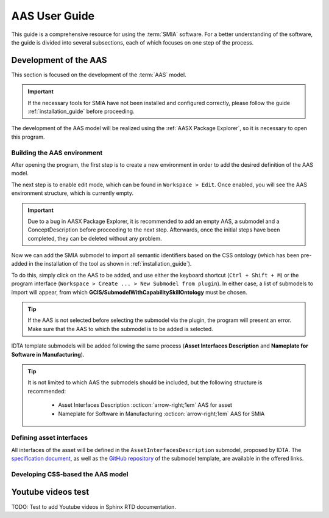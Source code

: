 AAS User Guide
==============

This guide is a comprehensive resource for using the :term:`SMIA` software. For a better understanding of the software, the guide is divided into several subsections, each of which focuses on one step of the process.

Development of the AAS
----------------------

This section is focused on the development of the :term:`AAS` model.

.. important::

   If the necessary tools for SMIA have not been installed and configured correctly, please follow the guide :ref:`installation_guide` before proceeding.


The development of the AAS model will be realized using the :ref:`AASX Package Explorer`, so it is necessary to open this program.

Building the AAS environment
~~~~~~~~~~~~~~~~~~~~~~~~~~~~

After opening the program, the first step is to create a new environment in order to add the desired definition of the AAS model.

.. image:: _static/images/AASX_PE_step1.png
  :align: center
  :width: 400
  :alt: AASX Package Explorer step1

The next step is to enable edit mode, which can be found in ``Workspace > Edit``. Once enabled, you will see the AAS environment structure, which is currently empty.

.. important::

    Due to a bug in AASX Package Explorer, it is recommended to add an empty AAS, a submodel and a ConceptDescription before proceeding to the next step. Afterwards, once the initial steps have been completed, they can be deleted without any problem.

.. image:: _static/images/AASX_PE_step2.png
  :align: center
  :width: 400
  :alt: AASX Package Explorer step2

Now we can add the SMIA submodel to import all semantic identifiers based on the CSS ontology (which has been pre-added in the installation of the tool as shown in :ref:`installation_guide`).

To do this, simply click on the AAS to be added, and use either the keyboard shortcut (``Ctrl + Shift + M``) or the program interface (``Workspace > Create ... > New Submodel from plugin``). In either case, a list of submodels to import will appear, from which **GCIS/SubmodelWithCapabilitySkillOntology** must be chosen.


.. tip::

    If the AAS is not selected before selecting the submodel via the plugin, the program will present an error. Make sure that the AAS to which the submodel is to be added is selected.

.. image:: _static/images/AASX_PE_step3.png
  :align: center
  :width: 400
  :alt: AASX Package Explorer step3

IDTA template submodels will be added following the same process (**Asset Interfaces Description** and **Nameplate for Software in Manufacturing**).

.. tip::

    It is not limited to which AAS the submodels should be included, but the following structure is recommended:

        * Asset Interfaces Description :octicon:`arrow-right;1em` AAS for asset
        * Nameplate for Software in Manufacturing :octicon:`arrow-right;1em` AAS for SMIA

Defining asset interfaces
~~~~~~~~~~~~~~~~~~~~~~~~~

All interfaces of the asset will be defined in the ``AssetInterfacesDescription`` submodel, proposed by IDTA. The `specification document <https://industrialdigitaltwin.org/en/wp-content/uploads/sites/2/2024/01/IDTA-02017-1-0_Submodel_Asset-Interfaces-Description.pdf>`_, as well as the `GitHub repository <https://github.com/admin-shell-io/submodel-templates/tree/main/published/Asset%20Interfaces%20Description/1/0>`_ of the submodel template, are available in the offered links.


Developing CSS-based the AAS model
~~~~~~~~~~~~~~~~~~~~~~~~~~~~~~~~~~



.. TODO FALTA POR HACER


Youtube videos test
-------------------

TODO: Test to add Youtube videos in Sphinx RTD documentation.

.. youtube:: ToKwxUhuiRE

